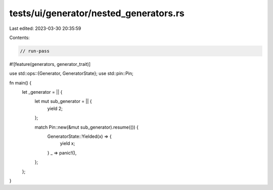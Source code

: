 tests/ui/generator/nested_generators.rs
=======================================

Last edited: 2023-03-30 20:35:59

Contents:

.. code-block:: rs

    // run-pass

#![feature(generators, generator_trait)]

use std::ops::{Generator, GeneratorState};
use std::pin::Pin;

fn main() {
    let _generator = || {
        let mut sub_generator = || {
            yield 2;
        };

        match Pin::new(&mut sub_generator).resume(()) {
            GeneratorState::Yielded(x) => {
                yield x;
            }
            _ => panic!(),
        };
    };
}


